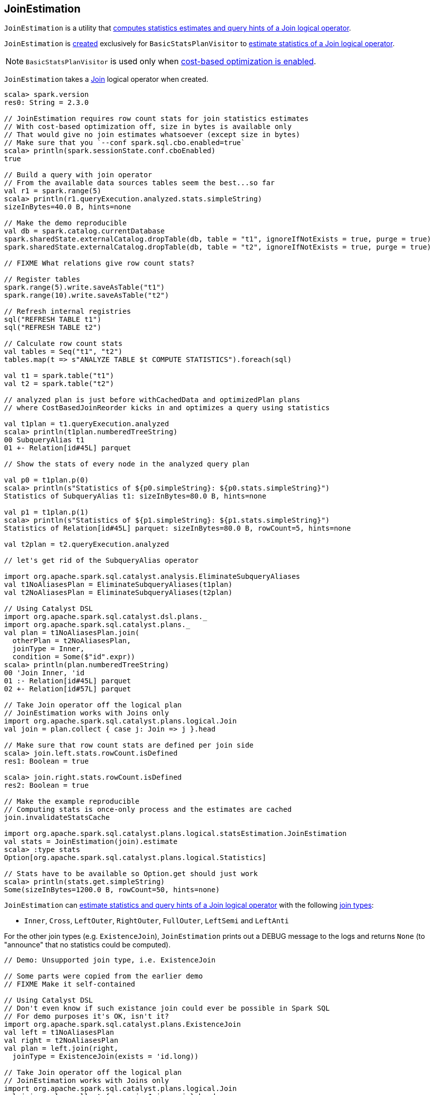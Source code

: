 == [[JoinEstimation]] JoinEstimation

`JoinEstimation` is a utility that <<estimate, computes statistics estimates and query hints of a Join logical operator>>.

`JoinEstimation` is <<creating-instance, created>> exclusively for `BasicStatsPlanVisitor` to link:spark-sql-BasicStatsPlanVisitor.adoc#visitJoin[estimate statistics of a Join logical operator].

NOTE: `BasicStatsPlanVisitor` is used only when link:spark-sql-cost-based-optimization.adoc#spark.sql.cbo.enabled[cost-based optimization is enabled].

[[creating-instance]]
[[join]]
`JoinEstimation` takes a link:spark-sql-LogicalPlan-Join.adoc[Join] logical operator when created.

[source, scala]
----
scala> spark.version
res0: String = 2.3.0

// JoinEstimation requires row count stats for join statistics estimates
// With cost-based optimization off, size in bytes is available only
// That would give no join estimates whatsoever (except size in bytes)
// Make sure that you `--conf spark.sql.cbo.enabled=true`
scala> println(spark.sessionState.conf.cboEnabled)
true

// Build a query with join operator
// From the available data sources tables seem the best...so far
val r1 = spark.range(5)
scala> println(r1.queryExecution.analyzed.stats.simpleString)
sizeInBytes=40.0 B, hints=none

// Make the demo reproducible
val db = spark.catalog.currentDatabase
spark.sharedState.externalCatalog.dropTable(db, table = "t1", ignoreIfNotExists = true, purge = true)
spark.sharedState.externalCatalog.dropTable(db, table = "t2", ignoreIfNotExists = true, purge = true)

// FIXME What relations give row count stats?

// Register tables
spark.range(5).write.saveAsTable("t1")
spark.range(10).write.saveAsTable("t2")

// Refresh internal registries
sql("REFRESH TABLE t1")
sql("REFRESH TABLE t2")

// Calculate row count stats
val tables = Seq("t1", "t2")
tables.map(t => s"ANALYZE TABLE $t COMPUTE STATISTICS").foreach(sql)

val t1 = spark.table("t1")
val t2 = spark.table("t2")

// analyzed plan is just before withCachedData and optimizedPlan plans
// where CostBasedJoinReorder kicks in and optimizes a query using statistics

val t1plan = t1.queryExecution.analyzed
scala> println(t1plan.numberedTreeString)
00 SubqueryAlias t1
01 +- Relation[id#45L] parquet

// Show the stats of every node in the analyzed query plan

val p0 = t1plan.p(0)
scala> println(s"Statistics of ${p0.simpleString}: ${p0.stats.simpleString}")
Statistics of SubqueryAlias t1: sizeInBytes=80.0 B, hints=none

val p1 = t1plan.p(1)
scala> println(s"Statistics of ${p1.simpleString}: ${p1.stats.simpleString}")
Statistics of Relation[id#45L] parquet: sizeInBytes=80.0 B, rowCount=5, hints=none

val t2plan = t2.queryExecution.analyzed

// let's get rid of the SubqueryAlias operator

import org.apache.spark.sql.catalyst.analysis.EliminateSubqueryAliases
val t1NoAliasesPlan = EliminateSubqueryAliases(t1plan)
val t2NoAliasesPlan = EliminateSubqueryAliases(t2plan)

// Using Catalyst DSL
import org.apache.spark.sql.catalyst.dsl.plans._
import org.apache.spark.sql.catalyst.plans._
val plan = t1NoAliasesPlan.join(
  otherPlan = t2NoAliasesPlan,
  joinType = Inner,
  condition = Some($"id".expr))
scala> println(plan.numberedTreeString)
00 'Join Inner, 'id
01 :- Relation[id#45L] parquet
02 +- Relation[id#57L] parquet

// Take Join operator off the logical plan
// JoinEstimation works with Joins only
import org.apache.spark.sql.catalyst.plans.logical.Join
val join = plan.collect { case j: Join => j }.head

// Make sure that row count stats are defined per join side
scala> join.left.stats.rowCount.isDefined
res1: Boolean = true

scala> join.right.stats.rowCount.isDefined
res2: Boolean = true

// Make the example reproducible
// Computing stats is once-only process and the estimates are cached
join.invalidateStatsCache

import org.apache.spark.sql.catalyst.plans.logical.statsEstimation.JoinEstimation
val stats = JoinEstimation(join).estimate
scala> :type stats
Option[org.apache.spark.sql.catalyst.plans.logical.Statistics]

// Stats have to be available so Option.get should just work
scala> println(stats.get.simpleString)
Some(sizeInBytes=1200.0 B, rowCount=50, hints=none)
----

`JoinEstimation` can <<estimate, estimate statistics and query hints of a Join logical operator>> with the following link:spark-sql-LogicalPlan-Join.adoc#joinType[join types]:

* `Inner`, `Cross`, `LeftOuter`, `RightOuter`, `FullOuter`, `LeftSemi` and `LeftAnti`

For the other join types (e.g. `ExistenceJoin`), `JoinEstimation` prints out a DEBUG message to the logs and returns `None` (to "announce" that no statistics could be computed).

[source, scala]
----
// Demo: Unsupported join type, i.e. ExistenceJoin

// Some parts were copied from the earlier demo
// FIXME Make it self-contained

// Using Catalyst DSL
// Don't even know if such existance join could ever be possible in Spark SQL
// For demo purposes it's OK, isn't it?
import org.apache.spark.sql.catalyst.plans.ExistenceJoin
val left = t1NoAliasesPlan
val right = t2NoAliasesPlan
val plan = left.join(right,
  joinType = ExistenceJoin(exists = 'id.long))

// Take Join operator off the logical plan
// JoinEstimation works with Joins only
import org.apache.spark.sql.catalyst.plans.logical.Join
val join = plan.collect { case j: Join => j }.head

// Enable DEBUG logging level
import org.apache.log4j.{Level, Logger}
Logger.getLogger("org.apache.spark.sql.catalyst.plans.logical.statsEstimation.JoinEstimation").setLevel(Level.DEBUG)

scala> val stats = JoinEstimation(join).estimate
18/06/13 10:29:37 DEBUG JoinEstimation: [CBO] Unsupported join type: ExistenceJoin(id#35L)
stats: Option[org.apache.spark.sql.catalyst.plans.logical.Statistics] = None
----

[[logging]]
[TIP]
====
Enable `DEBUG` logging level for `org.apache.spark.sql.catalyst.plans.logical.statsEstimation.JoinEstimation` logger to see what happens inside.

Add the following line to `conf/log4j.properties`:

```
log4j.logger.org.apache.spark.sql.catalyst.plans.logical.statsEstimation.JoinEstimation=DEBUG
```

Refer to link:spark-logging.adoc[Logging].
====

=== [[estimateInnerOuterJoin]] `estimateInnerOuterJoin` Internal Method

[source, scala]
----
estimateInnerOuterJoin(): Option[Statistics]
----

`estimateInnerOuterJoin` destructures <<join, Join logical operator>> into a join type with the left and right keys.

`estimateInnerOuterJoin` simply returns `None` (i.e. _nothing_) when either side of the <<join, Join logical operator>> have no link:spark-sql-EstimationUtils.adoc#rowCountsExist[row count statistic].

NOTE: `estimateInnerOuterJoin` is used exclusively when `JoinEstimation` is requested to <<estimate, estimate statistics and query hints of a Join logical operator>> for `Inner`, `Cross`, `LeftOuter`, `RightOuter` and `FullOuter` joins.

=== [[computeByNdv]] `computeByNdv` Internal Method

[source, scala]
----
computeByNdv(
  leftKey: AttributeReference,
  rightKey: AttributeReference,
  newMin: Option[Any],
  newMax: Option[Any]): (BigInt, ColumnStat)
----

`computeByNdv`...FIXME

NOTE: `computeByNdv` is used exclusively when `JoinEstimation` is requested for <<computeCardinalityAndStats, computeCardinalityAndStats>>

=== [[computeCardinalityAndStats]] `computeCardinalityAndStats` Internal Method

[source, scala]
----
computeCardinalityAndStats(
  keyPairs: Seq[(AttributeReference, AttributeReference)]): (BigInt, AttributeMap[ColumnStat])
----

`computeCardinalityAndStats`...FIXME

NOTE: `computeCardinalityAndStats` is used exclusively when `JoinEstimation` is requested for <<estimateInnerOuterJoin, estimateInnerOuterJoin>>

=== [[computeByHistogram]] Computing Join Cardinality Using Equi-Height Histograms -- `computeByHistogram` Internal Method

[source, scala]
----
computeByHistogram(
  leftKey: AttributeReference,
  rightKey: AttributeReference,
  leftHistogram: Histogram,
  rightHistogram: Histogram,
  newMin: Option[Any],
  newMax: Option[Any]): (BigInt, ColumnStat)
----

`computeByHistogram`...FIXME

NOTE: `computeByHistogram` is used exclusively when `JoinEstimation` is requested for <<computeCardinalityAndStats, computeCardinalityAndStats>> (and the histograms of both column attributes used in a join are available).

=== [[estimateLeftSemiAntiJoin]] Estimating Statistics for Left Semi and Left Anti Joins -- `estimateLeftSemiAntiJoin` Internal Method

[source, scala]
----
estimateLeftSemiAntiJoin(): Option[Statistics]
----

`estimateLeftSemiAntiJoin` computes statistics of the <<join, join>> using the statistics of the left side with <<rowCountsExist, estimated row count available>>. If row count statistics of the left side of the join are not available, `estimateLeftSemiAntiJoin` simply returns `None` (to say "no statistics available").

NOTE: Use link:spark-sql-cost-based-optimization.adoc#ANALYZE-TABLE[ANALYZE TABLE COMPUTE STATISTICS] SQL Command on the left logical plan to compute link:spark-sql-cost-based-optimization.adoc#rowCount[row count] statistics.

NOTE: Use link:spark-sql-cost-based-optimization.adoc#ANALYZE-TABLE[ANALYZE TABLE COMPUTE STATISTICS FOR COLUMNS] SQL Command on the left logical plan to generate link:spark-sql-Statistics.adoc#attributeStats[column (equi-height) histograms] for more accurate estimations.

Internally, `estimateLeftSemiAntiJoin` makes sure that the <<rowCountsExist, estimated row count statistic are available>> for the logical plan of the link:spark-sql-LogicalPlan-Join.adoc#left[left side] of the <<join, join>> operator.

With row count statistics for the left side of the join available, `estimateLeftSemiAntiJoin` link:spark-sql-Statistics.adoc#creating-instance[creates] a `Statistics` with the following statistics:

1. link:spark-sql-Statistics.adoc#sizeInBytes[Total size (in bytes)] is link:spark-sql-EstimationUtils.adoc#getOutputSize[getOutputSize] for the link:spark-sql-LogicalPlan-Join.adoc#output[output schema attributes] of the join, the row count statistic (aka _output rows_) and link:spark-sql-Statistics.adoc#attributeStats[column histograms].

1. link:spark-sql-Statistics.adoc#rowCount[Row count] as the row count of the left side

1. link:spark-sql-Statistics.adoc#attributeStats[Column histograms] as the column histograms of the left side

NOTE: `estimateLeftSemiAntiJoin` is used exclusively when `JoinEstimation` is requested to <<estimate, estimate statistics>> for `LeftSemi` and `LeftAnti` joins.

=== [[estimate]] Estimating Statistics and Query Hints of Join Logical Operator -- `estimate` Method

[source, scala]
----
estimate: Option[Statistics]
----

`estimate` estimates statistics and query hints per link:spark-sql-LogicalPlan-Join.adoc#joinType[join type] (of the <<join, Join>> logical operator):

* For `Inner`, `Cross`, `LeftOuter`, `RightOuter` and `FullOuter` join types, `estimate` <<estimateInnerOuterJoin, estimateInnerOuterJoin>>

* For `LeftSemi` and `LeftAnti` join types, `estimate` <<estimateLeftSemiAntiJoin, estimateLeftSemiAntiJoin>>

For other join types, `estimate` prints out the following DEBUG message to the logs and returns `None` (to "announce" that no statistics could be computed).

```
[CBO] Unsupported join type: [joinType]
```

[source, scala]
----
// Demo 1
// Using Catalyst DSL
import org.apache.spark.sql.catalyst.dsl.plans._

val t1 = table(ref = "t1")

// HACK: Disable one SparkSession.implicits
// implicit def symbolToColumn(s: Symbol): org.apache.spark.sql.ColumnName
trait ThatWasABadIdea
implicit def symbolToColumn(ack: ThatWasABadIdea) = ack

import org.apache.spark.sql.catalyst.dsl.expressions._
val id = 'id.long

val t2 = table("t2")
import org.apache.spark.sql.catalyst.plans.LeftSemi
val plan = t1.join(t2, joinType = LeftSemi, condition = Some(id))
scala> println(plan.numberedTreeString)
00 'Join LeftSemi, id#2: bigint
01 :- 'UnresolvedRelation `t1`
02 +- 'UnresolvedRelation `t2`

import org.apache.spark.sql.catalyst.plans.logical.Join
val join = plan match { case j: Join => j }

import org.apache.spark.sql.catalyst.plans.logical.statsEstimation.JoinEstimation

// FIXME java.lang.UnsupportedOperationException
val stats = JoinEstimation(join).estimate
----

NOTE: `estimate` is used exclusively when `BasicStatsPlanVisitor` is requested to link:spark-sql-BasicStatsPlanVisitor.adoc#visitJoin[estimate statistics and query hints of a Join logical operator].
